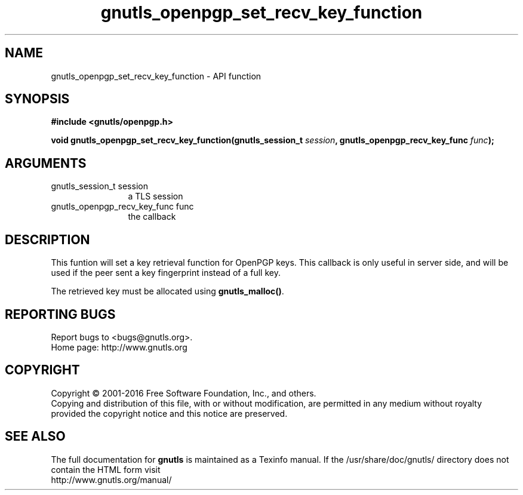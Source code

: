 .\" DO NOT MODIFY THIS FILE!  It was generated by gdoc.
.TH "gnutls_openpgp_set_recv_key_function" 3 "3.4.8" "gnutls" "gnutls"
.SH NAME
gnutls_openpgp_set_recv_key_function \- API function
.SH SYNOPSIS
.B #include <gnutls/openpgp.h>
.sp
.BI "void gnutls_openpgp_set_recv_key_function(gnutls_session_t " session ", gnutls_openpgp_recv_key_func " func ");"
.SH ARGUMENTS
.IP "gnutls_session_t session" 12
a TLS session
.IP "gnutls_openpgp_recv_key_func func" 12
the callback
.SH "DESCRIPTION"
This funtion will set a key retrieval function for OpenPGP keys. This
callback is only useful in server side, and will be used if the peer
sent a key fingerprint instead of a full key.

The retrieved key must be allocated using \fBgnutls_malloc()\fP.
.SH "REPORTING BUGS"
Report bugs to <bugs@gnutls.org>.
.br
Home page: http://www.gnutls.org

.SH COPYRIGHT
Copyright \(co 2001-2016 Free Software Foundation, Inc., and others.
.br
Copying and distribution of this file, with or without modification,
are permitted in any medium without royalty provided the copyright
notice and this notice are preserved.
.SH "SEE ALSO"
The full documentation for
.B gnutls
is maintained as a Texinfo manual.
If the /usr/share/doc/gnutls/
directory does not contain the HTML form visit
.B
.IP http://www.gnutls.org/manual/
.PP
